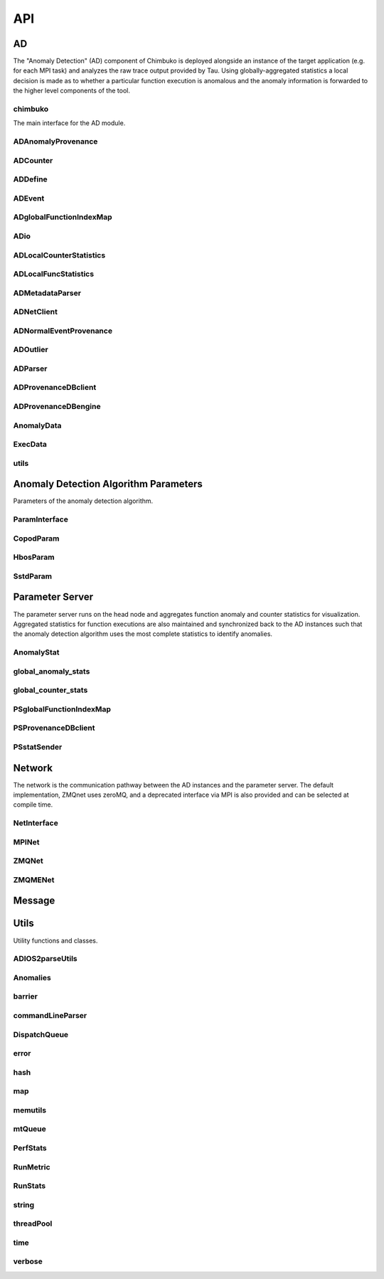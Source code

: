 ***
API
***

AD
~~

The "Anomaly Detection" (AD) component of Chimbuko is deployed alongside an instance of the target application (e.g. for each MPI task) and analyzes the raw trace output provided by Tau. Using globally-aggregated statistics a local decision is made as to whether a particular function execution is anomalous and the anomaly information is forwarded to the higher level components of the tool.


chimbuko
--------
The main interface for the AD module.

.. doxygenfile:: chimbuko.hpp
	:project: api
	:path: ../../include/chimbuko//chimbuko.hpp

ADAnomalyProvenance
-------------------

.. doxygenfile:: ADAnomalyProvenance.hpp
	:project: api
	:path: ../../include/chimbuko/ad//ADAnomalyProvenance.hpp

ADCounter
---------

.. doxygenfile:: ADCounter.hpp
	:project: api
	:path: ../../include/chimbuko/ad//ADCounter.hpp

ADDefine
--------

.. doxygenfile:: ADDefine.hpp
	:project: api
	:path: ../../include/chimbuko/ad//ADDefine.hpp

ADEvent
-------

.. doxygenfile:: ADEvent.hpp
	:project: api
	:path: ../../include/chimbuko/ad//ADEvent.hpp

ADglobalFunctionIndexMap
------------------------

.. doxygenfile:: ADglobalFunctionIndexMap.hpp
	:project: api
	:path: ../../include/chimbuko/ad//ADglobalFunctionIndexMap.hpp

ADio
----

.. doxygenfile:: ADio.hpp
	:project: api
	:path: ../../include/chimbuko/ad//ADio.hpp

ADLocalCounterStatistics
------------------------

.. doxygenfile:: ADLocalCounterStatistics.hpp
	:project: api
	:path: ../../include/chimbuko/ad//ADLocalCounterStatistics.hpp

ADLocalFuncStatistics
---------------------

.. doxygenfile:: ADLocalFuncStatistics.hpp
	:project: api
	:path: ../../include/chimbuko/ad//ADLocalFuncStatistics.hpp

ADMetadataParser
----------------

.. doxygenfile:: ADMetadataParser.hpp
	:project: api
	:path: ../../include/chimbuko/ad//ADMetadataParser.hpp

ADNetClient
-----------

.. doxygenfile:: ADNetClient.hpp
	:project: api
	:path: ../../include/chimbuko/ad//ADNetClient.hpp

ADNormalEventProvenance
-----------------------

.. doxygenfile:: ADNormalEventProvenance.hpp
	:project: api
	:path: ../../include/chimbuko/ad//ADNormalEventProvenance.hp

ADOutlier
---------

.. doxygenfile:: ADOutlier.hpp
	:project: api
	:path: ../../include/chimbuko/ad//ADOutlier.hpp

ADParser
--------

.. doxygenfile:: ADParser.hpp
	:project: api
	:path: ../../include/chimbuko/ad//ADParser.hpp

ADProvenanceDBclient
--------------------

.. doxygenfile:: ADProvenanceDBclient.hpp
	:project: api
	:path: ../../include/chimbuko/ad//ADProvenanceDBclient.hpp

ADProvenanceDBengine
--------------------

.. doxygenfile:: ADProvenanceDBengine.hpp
	:project: api
	:path: ../../include/chimbuko/ad//ADProvenanceDBengine.hpp

AnomalyData
-----------

.. doxygenfile:: AnomalyData.hpp
	:project: api
	:path: ../../include/chimbuko/ad//AnomalyData.hpp


ExecData
--------

.. doxygenfile:: ExecData.hpp
	:project: api
	:path: ../../include/chimbuko/ad//ExecData.hpp

utils
-----

.. doxygenfile:: utils.hpp
	:project: api
	:path: ../../include/chimbuko/ad//utils.hpp

Anomaly Detection Algorithm Parameters
~~~~~~~~~~~~~~~~~~~~~~~~~~~~~~~~~~~~~~

Parameters of the anomaly detection algorithm.


ParamInterface
--------------

.. doxygenfile:: param.hpp
   :project: api
   :path: ../../../include/chimbuko/param.hpp

CopodParam
----------

.. doxygenfile:: copod_param.hpp
  :project: api
  :path: ../../../include/chimbuko/param/copod_param.hpp

HbosParam
---------

.. doxygenfile:: hbos_param.hpp
   :project: api
   :path: ../../../include/chimbuko/param/hbos_param.hpp

SstdParam
---------

.. doxygenfile:: sstd_param.hpp
   :project: api
   :path: ../../../include/chimbuko/param/sstd_param.hpp


Parameter Server
~~~~~~~~~~~~~~~~

The parameter server runs on the head node and aggregates function anomaly and counter statistics for visualization. Aggregated statistics for function executions are also maintained and synchronized back to the AD instances such that the anomaly detection algorithm uses the most complete statistics to identify anomalies.

AnomalyStat
-----------

.. doxygenfile:: AnomalyStat.hpp
	:project: api
	:path: ../../include/chimbuko/pserver/AnomalyStat.hpp


global_anomaly_stats
--------------------

.. doxygenfile:: global_anomaly_stats.hpp
	:project: api
	:path: ../../include/chimbuko/pserver/global_anomaly_stats.hpp

global_counter_stats
--------------------

.. doxygenfile:: global_counter_stats.hpp
	:project: api
	:path: ../../include/chimbuko/pserver/global_counter_stats.hpp

PSglobalFunctionIndexMap
------------------------

.. doxygenfile:: PSglobalFunctionIndexMap.hpp
	:project: api
	:path: ../../include/chimbuko/pserver/PSglobalFunctionIndexMap.hpp

PSProvenanceDBclient
--------------------

.. doxygenfile:: PSProvenanceDBclient.hpp
	:project: api
	:path: ../../include/chimbuko/pserver/PSProvenanceDBclient.hpp

PSstatSender
------------

.. doxygenfile:: PSstatSender.hpp
	:project: api
	:path: ../../include/chimbuko/pserver/PSstatSender.hpp


Network
~~~~~~~

The network is the communication pathway between the AD instances and the parameter server. The default implementation, ZMQnet uses zeroMQ, and a deprecated interface via MPI is also provided and can be selected at compile time.

NetInterface
-------------

.. doxygenfile:: net.hpp
   :project: api
   :path: ../../../include/chimbuko/net.hpp

MPINet
------

.. doxygenfile:: mpi_net.hpp
   :project: api
   :path: ../../../include/chimbuko/net/mpi_net.hpp

ZMQNet
------

.. doxygenfile:: zmq_net.hpp
   :project: api
   :path: ../../../include/chimbuko/net/zmq_net.hpp

ZMQMENet
--------

.. doxygenfile:: zmqme_net.hpp
	:project: api
	:path: ../../include/chimbuko/net/zmqme_net.hpp


Message
~~~~~~~

.. doxygenfile:: message.hpp
   :project: api
   :path: ../../../include/chimbuko/message.hpp

Utils
~~~~~

Utility functions and classes.

ADIOS2parseUtils
----------------

.. doxygenfile:: ADIOS2parseUtils.hpp
	:project: api
	:path: ../../include/chimbuko/util//ADIOS2parseUtils.hpp

Anomalies
---------

.. doxygenfile:: Anomalies.hpp
	:project: api
	:path: ../../include/chimbuko/util//Anomalies.hpp

barrier
-------

.. doxygenfile:: barrier.hpp
	:project: api
	:path: ../../include/chimbuko/util//barrier.hpp

commandLineParser
-----------------

.. doxygenfile:: commandLineParser.hpp
	:project: api
	:path: ../../include/chimbuko/util//commandLineParser.hpp

DispatchQueue
-------------

.. doxygenfile:: DispatchQueue.hpp
	:project: api
	:path: ../../include/chimbuko/util//DispatchQueue.hpp

error
-----

.. doxygenfile:: error.hpp
	:project: api
	:path: ../../include/chimbuko/util//error.hpp

hash
----

.. doxygenfile:: hash.hpp
	:project: api
	:path: ../../include/chimbuko/util//hash.hpp

map
---

.. doxygenfile:: map.hpp
	:project: api
	:path: ../../include/chimbuko/util//map.hpp

memutils
--------

.. doxygenfile:: memutils.hpp
	:project: api
	:path: ../../include/chimbuko/util//memutils.hpp

mtQueue
-------

.. doxygenfile:: mtQueue.hpp
	:project: api
	:path: ../../include/chimbuko/util//mtQueue.hpp

PerfStats
---------

.. doxygenfile:: PerfStats.hpp
	:project: api
	:path: ../../include/chimbuko/util//PerfStats.hpp

RunMetric
---------

.. doxygenfile:: RunMetric.hpp
	:project: api
	:path: ../../include/chimbuko/util//RunMetric.hpp

RunStats
--------

.. doxygenfile:: RunStats.hpp
	:project: api
	:path: ../../include/chimbuko/util//RunStats.hpp

string
------

.. doxygenfile:: string.hpp
	:project: api
	:path: ../../include/chimbuko/util//string.hpp

threadPool
----------

.. doxygenfile:: threadPool.hpp
	:project: api
	:path: ../../include/chimbuko/util//threadPool.hpp

time
----

.. doxygenfile:: time.hpp
	:project: api
	:path: ../../include/chimbuko/util//time.hpp

verbose
-------

.. doxygenfile:: verbose.hpp
	:project: api
	:path: ../../include/chimbuko//verbose.hpp
